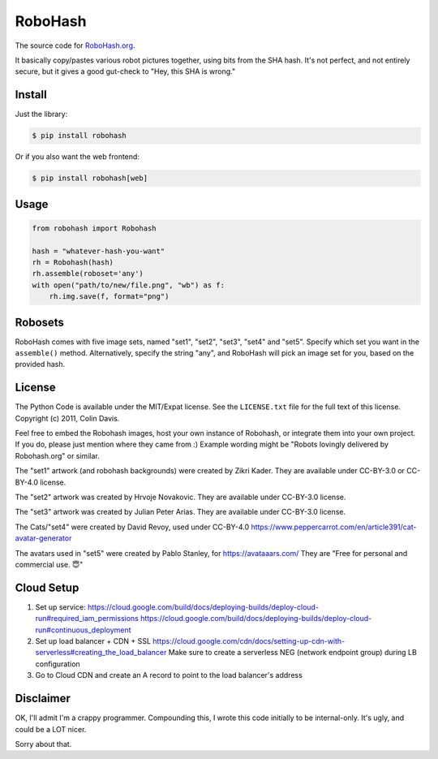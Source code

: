RoboHash
========

The source code for `RoboHash.org`_.

It basically copy/pastes various robot pictures together, using bits
from the SHA hash. It's not perfect, and not entirely secure, but it
gives a good gut-check to "Hey, this SHA is wrong."

Install
-------

Just the library:

.. code:: bash

    $ pip install robohash

Or if you also want the web frontend:

.. code:: bash

    $ pip install robohash[web]

Usage
-----

.. code:: python

    from robohash import Robohash

    hash = "whatever-hash-you-want"
    rh = Robohash(hash)
    rh.assemble(roboset='any')
    with open("path/to/new/file.png", "wb") as f:
        rh.img.save(f, format="png")

Robosets
--------

RoboHash comes with five image sets, named "set1", "set2", "set3", "set4" and "set5".
Specify which set you want in the ``assemble()`` method. Alternatively,
specify the string "any", and RoboHash will pick an image set for you,
based on the provided hash.


License
-------

The Python Code is available under the MIT/Expat license. See the
``LICENSE.txt`` file for the full text of this license. Copyright (c)
2011, Colin Davis.

Feel free to embed the Robohash images, host your own instance of Robohash, 
or integrate them into your own project.
If you do, please just mention where they came from :) 
Example wording might be "Robots lovingly delivered by Robohash.org" or similar. 

The "set1" artwork (and robohash backgrounds) were created by Zikri Kader. 
They are available under CC-BY-3.0 or CC-BY-4.0 license.

The "set2" artwork was created by Hrvoje Novakovic. 
They are available under CC-BY-3.0 license.

The "set3" artwork was created by Julian Peter Arias.
They are available under CC-BY-3.0 license.

The Cats/"set4" were created by David Revoy, used under CC-BY-4.0
https://www.peppercarrot.com/en/article391/cat-avatar-generator

The avatars used in "set5" were created by Pablo Stanley, for https://avataaars.com/  
They are "Free for personal and commercial use. 😇"


Cloud Setup
----------
1. Set up service: 
   https://cloud.google.com/build/docs/deploying-builds/deploy-cloud-run#required_iam_permissions
   https://cloud.google.com/build/docs/deploying-builds/deploy-cloud-run#continuous_deployment
2. Set up load balancer + CDN + SSL
   https://cloud.google.com/cdn/docs/setting-up-cdn-with-serverless#creating_the_load_balancer
   Make sure to create a serverless NEG (network endpoint group) during LB configuration
3. Go to Cloud CDN and create an A record to point to the load balancer's address


Disclaimer
----------

OK, I'll admit I'm a crappy programmer. Compounding this, I wrote this
code initially to be internal-only. It's ugly, and could be a LOT nicer.

Sorry about that.

.. _RoboHash.org: https://robohash.org/
